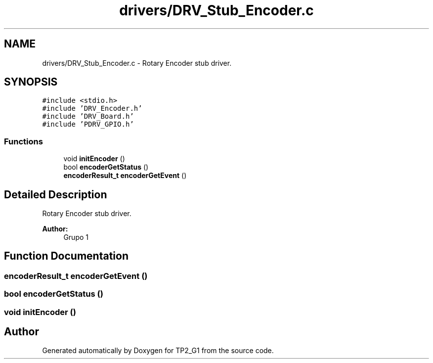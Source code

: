.TH "drivers/DRV_Stub_Encoder.c" 3 "Mon Sep 13 2021" "TP2_G1" \" -*- nroff -*-
.ad l
.nh
.SH NAME
drivers/DRV_Stub_Encoder.c \- Rotary Encoder stub driver\&.  

.SH SYNOPSIS
.br
.PP
\fC#include <stdio\&.h>\fP
.br
\fC#include 'DRV_Encoder\&.h'\fP
.br
\fC#include 'DRV_Board\&.h'\fP
.br
\fC#include 'PDRV_GPIO\&.h'\fP
.br

.SS "Functions"

.in +1c
.ti -1c
.RI "void \fBinitEncoder\fP ()"
.br
.ti -1c
.RI "bool \fBencoderGetStatus\fP ()"
.br
.ti -1c
.RI "\fBencoderResult_t\fP \fBencoderGetEvent\fP ()"
.br
.in -1c
.SH "Detailed Description"
.PP 
Rotary Encoder stub driver\&. 


.PP
\fBAuthor:\fP
.RS 4
Grupo 1 
.RE
.PP

.SH "Function Documentation"
.PP 
.SS "\fBencoderResult_t\fP encoderGetEvent ()"

.SS "bool encoderGetStatus ()"

.SS "void initEncoder ()"

.SH "Author"
.PP 
Generated automatically by Doxygen for TP2_G1 from the source code\&.

